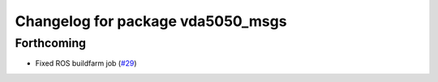 ^^^^^^^^^^^^^^^^^^^^^^^^^^^^^^^^^^
Changelog for package vda5050_msgs
^^^^^^^^^^^^^^^^^^^^^^^^^^^^^^^^^^

Forthcoming
-----------
* Fixed ROS buildfarm job (`#29 <https://github.com/inorbit-ai/ros_amr_interop/issues/29>`_)
